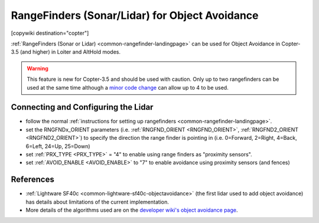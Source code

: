 .. _common-rangefinder-objectavoidance:

===============================================
RangeFinders (Sonar/Lidar) for Object Avoidance
===============================================

[copywiki destination="copter"]

:ref:`RangeFinders (Sonar or Lidar) <common-rangefinder-landingpage>` can be used for Object Avoidance in Copter-3.5 (and higher) in Loiter and AltHold modes.

..  youtube:: y2Kk6nIily0
    :width: 100%

.. warning::

   This feature is new for Copter-3.5 and should be used with caution.
   Only up to two rangefinders can be used at the same time although a `minor code change <https://github.com/ArduPilot/ardupilot/blob/master/libraries/AP_RangeFinder/RangeFinder.h#L24>`__ can allow up to 4 to be used.
    
Connecting and Configuring the Lidar
====================================

- follow the normal :ref:`instructions for setting up rangefinders <common-rangefinder-landingpage>`.
- set the RNGFNDx_ORIENT parameters (i.e. :ref:`RNGFND_ORIENT <RNGFND_ORIENT>`, :ref:`RNGFND2_ORIENT <RNGFND2_ORIENT>`) to specify the direction the range finder is pointing in (i.e. 0=Forward, 2=Right, 4=Back, 6=Left, 24=Up, 25=Down)
- set :ref:`PRX_TYPE <PRX_TYPE>` = "4" to enable using range finders as "proximity sensors".
- set :ref:`AVOID_ENABLE <AVOID_ENABLE>` to "7" to enable avoidance using proximity sensors (and fences)

References
==========

- :ref:`Lightware SF40c <common-lightware-sf40c-objectavoidance>` (the first lidar used to add object avoidance) has details about limitations of the current implementation.
- More details of the algorithms used are on the `developer wiki's object avoidance page <http://ardupilot.org/dev/docs/code-overview-object-avoidance.html>`__.
